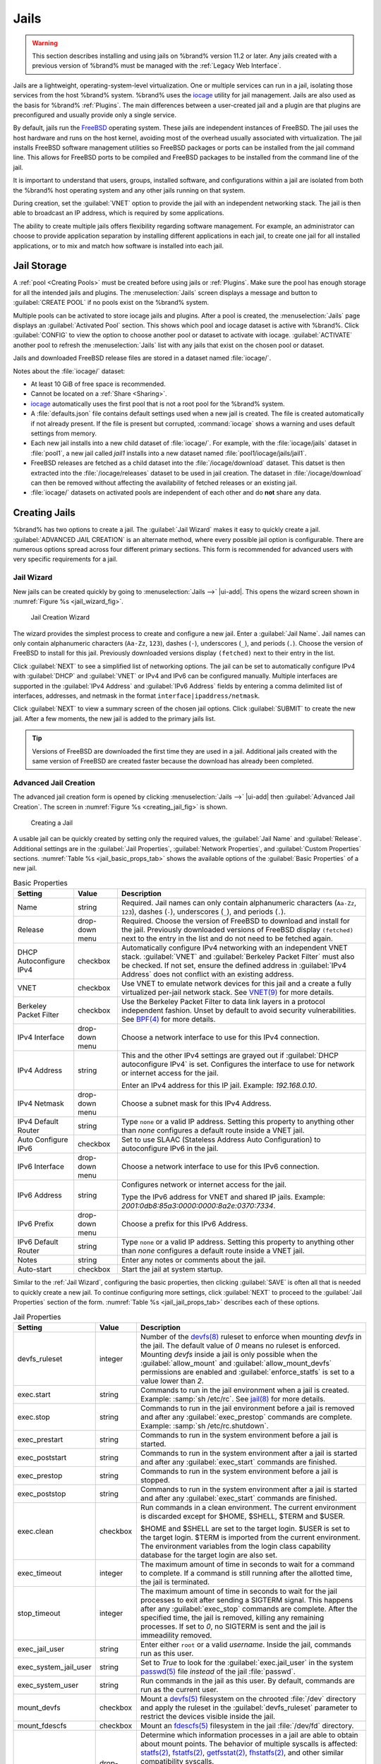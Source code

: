 .. index:: Jails
.. _Jails:

Jails
=====

.. warning:: This section describes installing and using jails on %brand%
   version 11.2 or later. Any jails created with a previous version of
   %brand% must be managed with the :ref:`Legacy Web Interface`.


Jails are a lightweight, operating-system-level virtualization.
One or multiple services can run in a jail, isolating those services
from the host %brand% system. %brand% uses the
`iocage <https://github.com/iocage/iocage>`__ utility for jail
management. Jails are also used as the basis for %brand% :ref:`Plugins`.
The main differences between a user-created jail and a plugin are that
plugins are preconfigured and usually provide only a single service.

By default, jails run the
`FreeBSD <https://www.freebsd.org/>`__
operating system. These jails are independent instances of FreeBSD.
The jail uses the host hardware and runs on the host kernel, avoiding
most of the overhead usually associated with virtualization. The jail
installs FreeBSD software management utilities so FreeBSD packages or
ports can be installed from the jail command line. This allows for
FreeBSD ports to be compiled and FreeBSD packages to be installed from
the command line of the jail.

It is important to understand that users, groups, installed software,
and configurations within a jail are isolated from both the %brand%
host operating system and any other jails running on that system.

During creation, set the :guilabel:`VNET` option to provide
the jail with an independent networking stack. The jail is then able
to broadcast an IP address, which is required by some applications.

The ability to create multiple jails offers flexibility
regarding software management. For example, an administrator can
choose to provide application separation by installing different
applications in each jail, to create one jail for all installed
applications, or to mix and match how software is installed into each
jail.


.. index:: Jail Storage
.. _Jail Storage:

Jail Storage
------------

A :ref:`pool <Creating Pools>` must be created before using jails or
:ref:`Plugins`. Make sure the pool has enough storage for all the
intended jails and plugins. The
:menuselection:`Jails`
screen displays a message and button to :guilabel:`CREATE POOL` if no
pools exist on the %brand% system.

Multiple pools can be activated to store iocage jails and plugins. After
a pool is created, the
:menuselection:`Jails`
page displays an :guilabel:`Activated Pool` section. This shows which
pool and iocage dataset is active with %brand%. Click :guilabel:`CONFIG`
to view the option to choose another pool or dataset to activate with
iocage. :guilabel:`ACTIVATE` another pool to refresh the
:menuselection:`Jails`
list with any jails that exist on the chosen pool or dataset.

Jails and downloaded FreeBSD release files are stored in a dataset named
:file:`iocage/`.

Notes about the :file:`iocage/` dataset:

* At least 10 GiB of free space is recommended.

* Cannot be located on a :ref:`Share <Sharing>`.

* `iocage <http://iocage.readthedocs.io/en/latest/index.html>`__
  automatically uses the first pool that is not a root pool for the
  %brand% system.

* A :file:`defaults.json` file contains default settings used when
  a new jail is created. The file is created automatically if not
  already present. If the file is present but corrupted,
  :command:`iocage` shows a warning and uses default settings from
  memory.

* Each new jail installs into a new child dataset of :file:`iocage/`.
  For example, with the :file:`iocage/jails` dataset in :file:`pool1`,
  a new jail called *jail1* installs into a new dataset named
  :file:`pool1/iocage/jails/jail1`.

* FreeBSD releases are fetched as a child dataset into the
  :file:`/iocage/download` dataset. This datset is then extracted into
  the :file:`/iocage/releases` dataset to be used in jail creation. The
  dataset in :file:`/iocage/download` can then be removed without
  affecting the availability of fetched releases or an existing jail.

* :file:`iocage/` datasets on activated pools are independent of each
  other and do **not** share any data.


.. index:: Add Jail, New Jail, Create Jail
.. _Creating Jails:

Creating Jails
--------------


%brand% has two options to create a jail. The :guilabel:`Jail Wizard`
makes it easy to quickly create a jail. :guilabel:`ADVANCED JAIL CREATION`
is an alternate method, where every possible jail option is configurable.
There are numerous options spread across four different primary
sections. This form is recommended for advanced users with very specific
requirements for a jail.


.. index:: Jail Wizard
.. _Jail Wizard:

Jail Wizard
~~~~~~~~~~~


New jails can be created quickly by going to
:menuselection:`Jails -->` |ui-add|.
This opens the wizard screen shown in
:numref:`Figure %s <jail_wizard_fig>`.


.. _jail_wizard_fig:

.. figure:: images/jails-add-wizard-name.png

   Jail Creation Wizard


The wizard provides the simplest process to create and configure
a new jail. Enter a :guilabel:`Jail Name`. Jail names can
only contain alphanumeric characters (:literal:`Aa-Zz`, :literal:`123`),
dashes (:literal:`-`), underscores (:literal:`_`), and periods
(:literal:`.`). Choose the version of FreeBSD to install for this jail.
Previously downloaded versions display :literal:`(fetched)` next to
their entry in the list.

Click :guilabel:`NEXT` to see a simplified list of networking options.
The jail can be set to automatically configure IPv4 with :guilabel:`DHCP`
and :guilabel:`VNET` or IPv4 and IPv6 can be configured manually.
Multiple interfaces are supported in the :guilabel:`IPv4 Address` and
:guilabel:`IPv6 Address` fields by entering a comma delimited list of
interfaces, addresses, and netmask in the format
:literal:`interface|ipaddress/netmask`.

Click :guilabel:`NEXT` to view a summary screen of the chosen jail
options. Click :guilabel:`SUBMIT` to create the new jail. After a few
moments, the new jail is added to the primary jails list.

.. tip:: Versions of FreeBSD are downloaded the first time they are
   used in a jail. Additional jails created with the same version of
   FreeBSD are created faster because the download has already been
   completed.


.. index:: Advanced Jail Creation
.. _Advanced Jail Creation:

Advanced Jail Creation
~~~~~~~~~~~~~~~~~~~~~~


The advanced jail creation form is opened by clicking
:menuselection:`Jails -->` |ui-add|
then :guilabel:`Advanced Jail Creation`. The screen in
:numref:`Figure %s <creating_jail_fig>` is shown.


.. _creating_jail_fig:

.. figure:: images/jails-add-advanced.png

   Creating a Jail


A usable jail can be quickly created by setting only the required
values, the :guilabel:`Jail Name` and :guilabel:`Release`. Additional
settings are in the :guilabel:`Jail Properties`,
:guilabel:`Network Properties`, and :guilabel:`Custom Properties`
sections. :numref:`Table %s <jail_basic_props_tab>`
shows the available options of the :guilabel:`Basic Properties` of
a new jail.


.. tabularcolumns:: |>{\RaggedRight}p{\dimexpr 0.25\linewidth-2\tabcolsep}
                    |>{\RaggedRight}p{\dimexpr 0.15\linewidth-2\tabcolsep}
                    |>{\RaggedRight}p{\dimexpr 0.60\linewidth-2\tabcolsep}|

.. _jail_basic_props_tab:

.. table:: Basic Properties
   :class: longtable

   +---------------------------+-------------------+---------------------------------------------------------------------------------------------------------+
   | Setting                   | Value             | Description                                                                                             |
   |                           |                   |                                                                                                         |
   +===========================+===================+=========================================================================================================+
   | Name                      | string            | Required. Jail names can only contain alphanumeric characters (:literal:`Aa-Zz`, :literal:`123`),       |
   |                           |                   | dashes (:literal:`-`), underscores (:literal:`_`), and periods (:literal:`.`).                          |
   |                           |                   |                                                                                                         |
   +---------------------------+-------------------+---------------------------------------------------------------------------------------------------------+
   | Release                   | drop-down menu    | Required. Choose the version of FreeBSD to download and install for the jail. Previously downloaded     |
   |                           |                   | versions of FreeBSD display :literal:`(fetched)` next to the entry in the list and do not need to be    |
   |                           |                   | fetched again.                                                                                          |
   |                           |                   |                                                                                                         |
   +---------------------------+-------------------+---------------------------------------------------------------------------------------------------------+
   | DHCP Autoconfigure        | checkbox          | Automatically configure IPv4 networking with an independent VNET stack. :guilabel:`VNET` and            |
   | IPv4                      |                   | :guilabel:`Berkeley Packet Filter` must also be checked. If not set, ensure the defined address         |
   |                           |                   | in :guilabel:`IPv4 Address` does not conflict with an existing address.                                 |
   |                           |                   |                                                                                                         |
   +---------------------------+-------------------+---------------------------------------------------------------------------------------------------------+
   | VNET                      | checkbox          | Use VNET to emulate network devices for this jail and a create a fully virtualized per-jail             |
   |                           |                   | network stack. See                                                                                      |
   |                           |                   | `VNET(9) <https://www.freebsd.org/cgi/man.cgi?query=vnet>`__                                            |
   |                           |                   | for more details.                                                                                       |
   |                           |                   |                                                                                                         |
   +---------------------------+-------------------+---------------------------------------------------------------------------------------------------------+
   | Berkeley Packet Filter    | checkbox          | Use the Berkeley Packet Filter to data link layers in a protocol independent fashion. Unset by default  |
   |                           |                   | to avoid security vulnerabilities. See                                                                  |
   |                           |                   | `BPF(4) <https://www.freebsd.org/cgi/man.cgi?query=bpf>`__                                              |
   |                           |                   | for more details.                                                                                       |
   |                           |                   |                                                                                                         |
   +---------------------------+-------------------+---------------------------------------------------------------------------------------------------------+
   | IPv4 Interface            | drop-down menu    | Choose a network interface to use for this IPv4 connection.                                             |
   |                           |                   |                                                                                                         |
   +---------------------------+-------------------+---------------------------------------------------------------------------------------------------------+
   | IPv4 Address              | string            | This and the other IPv4 settings are grayed out if :guilabel:`DHCP autoconfigure IPv4` is set.          |
   |                           |                   | Configures the interface to use for network or internet access for the jail.                            |
   |                           |                   |                                                                                                         |
   |                           |                   | Enter an IPv4 address for this IP jail. Example: *192.168.0.10*.                                        |
   |                           |                   |                                                                                                         |
   +---------------------------+-------------------+---------------------------------------------------------------------------------------------------------+
   | IPv4 Netmask              | drop-down menu    | Choose a subnet mask for this IPv4 Address.                                                             |
   |                           |                   |                                                                                                         |
   +---------------------------+-------------------+---------------------------------------------------------------------------------------------------------+
   | IPv4 Default Router       | string            | Type :literal:`none` or a valid IP address. Setting this property to anything other than *none*         |
   |                           |                   | configures a default route inside a VNET jail.                                                          |
   |                           |                   |                                                                                                         |
   +---------------------------+-------------------+---------------------------------------------------------------------------------------------------------+
   | Auto Configure IPv6       | checkbox          | Set to use SLAAC (Stateless Address Auto Configuration) to autoconfigure IPv6 in the jail.              |
   |                           |                   |                                                                                                         |
   +---------------------------+-------------------+---------------------------------------------------------------------------------------------------------+
   | IPv6 Interface            | drop-down menu    | Choose a network interface to use for this IPv6 connection.                                             |
   |                           |                   |                                                                                                         |
   +---------------------------+-------------------+---------------------------------------------------------------------------------------------------------+
   | IPv6 Address              | string            | Configures network or internet access for the jail.                                                     |
   |                           |                   |                                                                                                         |
   |                           |                   | Type the IPv6 address for VNET and shared IP jails.                                                     |
   |                           |                   | Example: *2001:0db8:85a3:0000:0000:8a2e:0370:7334*.                                                     |
   |                           |                   |                                                                                                         |
   +---------------------------+-------------------+---------------------------------------------------------------------------------------------------------+
   | IPv6 Prefix               | drop-down menu    | Choose a prefix for this IPv6 Address.                                                                  |
   |                           |                   |                                                                                                         |
   +---------------------------+-------------------+---------------------------------------------------------------------------------------------------------+
   | IPv6 Default Router       | string            | Type :literal:`none` or a valid IP address. Setting this property to anything other than *none*         |
   |                           |                   | configures a default route inside a VNET jail.                                                          |
   |                           |                   |                                                                                                         |
   +---------------------------+-------------------+---------------------------------------------------------------------------------------------------------+
   | Notes                     | string            | Enter any notes or comments about the jail.                                                             |
   |                           |                   |                                                                                                         |
   +---------------------------+-------------------+---------------------------------------------------------------------------------------------------------+
   | Auto-start                | checkbox          | Start the jail at system startup.                                                                       |
   |                           |                   |                                                                                                         |
   +---------------------------+-------------------+---------------------------------------------------------------------------------------------------------+


Similar to the :ref:`Jail Wizard`, configuring the basic properties,
then clicking :guilabel:`SAVE` is often all that is needed to quickly
create a new jail. To continue configuring more settings, click
:guilabel:`NEXT` to proceed to the :guilabel:`Jail Properties` section
of the form.  :numref:`Table %s <jail_jail_props_tab>` describes each
of these options.


.. tabularcolumns:: |>{\RaggedRight}p{\dimexpr 0.25\linewidth-2\tabcolsep}
                    |>{\RaggedRight}p{\dimexpr 0.15\linewidth-2\tabcolsep}
                    |>{\RaggedRight}p{\dimexpr 0.60\linewidth-2\tabcolsep}|

.. _jail_jail_props_tab:

.. table:: Jail Properties
   :class: longtable

   +--------------------------+--------------+---------------------------------------------------------------------------------------------------------------------+
   | Setting                  | Value        | Description                                                                                                         |
   |                          |              |                                                                                                                     |
   +==========================+==============+=====================================================================================================================+
   | devfs_ruleset            | integer      | Number of the `devfs(8)                                                                                             |
   |                          |              | <https://www.freebsd.org/cgi/man.cgi?query=devfs>`__                                                                |
   |                          |              | ruleset to enforce when mounting *devfs* in the jail. The default value of *0* means no ruleset is enforced.        |
   |                          |              | Mounting *devfs* inside a jail is only possible when the :guilabel:`allow_mount` and                                |
   |                          |              | :guilabel:`allow_mount_devfs` permissions are enabled and :guilabel:`enforce_statfs` is set to a value lower        |
   |                          |              | than *2*.                                                                                                           |
   |                          |              |                                                                                                                     |
   +--------------------------+--------------+---------------------------------------------------------------------------------------------------------------------+
   | exec.start               | string       | Commands to run in the jail environment when a jail is created. Example: :samp:`sh /etc/rc`. See                    |
   |                          |              | `jail(8) <https://www.freebsd.org/cgi/man.cgi?query=jail>`__                                                        |
   |                          |              | for more details.                                                                                                   |
   |                          |              |                                                                                                                     |
   +--------------------------+--------------+---------------------------------------------------------------------------------------------------------------------+
   | exec.stop                | string       | Commands to run in the jail environment before a jail is removed and after any :guilabel:`exec_prestop` commands    |
   |                          |              | are complete. Example: :samp:`sh /etc/rc.shutdown`.                                                                 |
   |                          |              |                                                                                                                     |
   +--------------------------+--------------+---------------------------------------------------------------------------------------------------------------------+
   | exec_prestart            | string       | Commands to run in the system environment before a jail is started.                                                 |
   |                          |              |                                                                                                                     |
   +--------------------------+--------------+---------------------------------------------------------------------------------------------------------------------+
   | exec_poststart           | string       | Commands to run in the system environment after a jail is started and after any :guilabel:`exec_start`              |
   |                          |              | commands are finished.                                                                                              |
   |                          |              |                                                                                                                     |
   +--------------------------+--------------+---------------------------------------------------------------------------------------------------------------------+
   | exec_prestop             | string       | Commands to run in the system environment before a jail is stopped.                                                 |
   |                          |              |                                                                                                                     |
   +--------------------------+--------------+---------------------------------------------------------------------------------------------------------------------+
   | exec_poststop            | string       | Commands to run in the system environment after a jail is started and after any :guilabel:`exec_start`              |
   |                          |              | commands are finished.                                                                                              |
   |                          |              |                                                                                                                     |
   +--------------------------+--------------+---------------------------------------------------------------------------------------------------------------------+
   | exec.clean               | checkbox     | Run commands in a clean environment. The current environment is discarded except for $HOME, $SHELL, $TERM and       |
   |                          |              | $USER.                                                                                                              |
   |                          |              |                                                                                                                     |
   |                          |              | $HOME and $SHELL are set to the target login. $USER is set to the target login. $TERM is imported from the          |
   |                          |              | current environment. The environment variables from the login class capability database for the                     |
   |                          |              | target login are also set.                                                                                          |
   |                          |              |                                                                                                                     |
   +--------------------------+--------------+---------------------------------------------------------------------------------------------------------------------+
   | exec_timeout             | integer      | The maximum amount of time in seconds to wait for a command to complete. If a command is still running after the    |
   |                          |              | allotted time, the jail is terminated.                                                                              |
   |                          |              |                                                                                                                     |
   +--------------------------+--------------+---------------------------------------------------------------------------------------------------------------------+
   | stop_timeout             | integer      | The maximum amount of time in seconds to wait for the jail processes to exit after sending a SIGTERM signal.        |
   |                          |              | This happens after any :guilabel:`exec_stop` commands are complete. After the specified time, the jail is           |
   |                          |              | removed, killing any remaining processes. If set to *0*, no SIGTERM is sent and the jail is immeadility removed.    |
   |                          |              |                                                                                                                     |
   +--------------------------+--------------+---------------------------------------------------------------------------------------------------------------------+
   | exec_jail_user           | string       | Enter either :literal:`root` or a valid *username*. Inside the jail, commands run as this user.                     |
   |                          |              |                                                                                                                     |
   +--------------------------+--------------+---------------------------------------------------------------------------------------------------------------------+
   | exec_system_jail_user    | string       | Set to *True* to look for the :guilabel:`exec.jail_user` in the system                                              |
   |                          |              | `passwd(5) <https://www.freebsd.org/cgi/man.cgi?query=passwd>`__                                                    |
   |                          |              | file *instead* of the jail :file:`passwd`.                                                                          |
   |                          |              |                                                                                                                     |
   +--------------------------+--------------+---------------------------------------------------------------------------------------------------------------------+
   | exec_system_user         | string       | Run commands in the jail as this user. By default, commands are run as the current user.                            |
   |                          |              |                                                                                                                     |
   +--------------------------+--------------+---------------------------------------------------------------------------------------------------------------------+
   | mount_devfs              | checkbox     | Mount a                                                                                                             |
   |                          |              | `devfs(5) <https://www.freebsd.org/cgi/man.cgi?query=devfs>`__                                                      |
   |                          |              | filesystem on the chrooted :file:`/dev` directory and apply the ruleset in the :guilabel:`devfs_ruleset`            |
   |                          |              | parameter to restrict the devices visible inside the jail.                                                          |
   |                          |              |                                                                                                                     |
   +--------------------------+--------------+---------------------------------------------------------------------------------------------------------------------+
   | mount_fdescfs            | checkbox     | Mount an                                                                                                            |
   |                          |              | `fdescfs(5) <https://www.freebsd.org/cgi/man.cgi?query=fdescfs>`__                                                  |
   |                          |              | filesystem in the jail :file:`/dev/fd` directory.                                                                   |
   |                          |              |                                                                                                                     |
   +--------------------------+--------------+---------------------------------------------------------------------------------------------------------------------+
   | enforce_statfs           | drop-down    | Determine which information processes in a jail are able to obtain about mount points. The behavior                 |
   |                          |              | of multiple syscalls is affected:                                                                                   |
   |                          |              | `statfs(2) <https://www.freebsd.org/cgi/man.cgi?query=statfs>`__,                                                   |
   |                          |              | `fstatfs(2) <https://www.freebsd.org/cgi/man.cgi?query=statfs>`__,                                                  |
   |                          |              | `getfsstat(2) <https://www.freebsd.org/cgi/man.cgi?query=getfsstat>`__,                                             |
   |                          |              | `fhstatfs(2) <https://www.freebsd.org/cgi/man.cgi?query=fhstatfs>`__,                                               |
   |                          |              | and other similar compatibility syscalls.                                                                           |
   |                          |              |                                                                                                                     |
   |                          |              | All mount points are available without any restrictions if this is set to *0*.                                      |
   |                          |              | Only mount points below the jail chroot directory are available if this is set to *1*.                              |
   |                          |              | Set to *2*, the default option only mount points where the jail chroot directory is located are available.          |
   |                          |              |                                                                                                                     |
   +--------------------------+--------------+---------------------------------------------------------------------------------------------------------------------+
   | children_max             | integer      | Number of child jails allowed to be created by the jail or other jails under this jail. A limit of *0*              |
   |                          |              | restricts the jail from creating child jails. *Hierarchical Jails* in the `jail(8)                                  |
   |                          |              | <https://www.freebsd.org/cgi/man.cgi?query=jail>`__                                                                 |
   |                          |              | man page explains the finer details.                                                                                |
   |                          |              |                                                                                                                     |
   +--------------------------+--------------+---------------------------------------------------------------------------------------------------------------------+
   | login_flags              | string       | Flags to pass to                                                                                                    |
   |                          |              | `login(1) <https://www.freebsd.org/cgi/man.cgi?query=login>`__                                                      |
   |                          |              | when logging in to the jail using the **console** function.                                                         |
   |                          |              |                                                                                                                     |
   +--------------------------+--------------+---------------------------------------------------------------------------------------------------------------------+
   | securelevel              | integer      | Value of the jail `securelevel <https://www.freebsd.org/doc/faq/security.html>`__ sysctl. A jail                    |
   |                          |              | never has a lower securelevel than the host system. Setting this parameter allows a higher securelevel.             |
   |                          |              | If the host system securelevel is changed, jail securelevel will be at least as secure.                             |
   |                          |              | Securelevel options are: *3*, *2 (default)*, *1*, *0*, and *-1*.                                                    |
   |                          |              |                                                                                                                     |
   +--------------------------+--------------+---------------------------------------------------------------------------------------------------------------------+
   | sysvmsg                  | drop-down    | Allow or deny access to SYSV IPC message primitives.                                                                |
   |                          |              | Set to *Inherit*: All IPC objects on the system are visible to the jail.                                            |
   |                          |              | Set to *New*: Only objects the jail created using the private key namespace are visible. The system and parent      |
   |                          |              | jails have access to the jail objects but not private keys.                                                         |
   |                          |              | Set to *Disable*: The jail cannot perform any sysvmsg related system calls.                                         |
   |                          |              |                                                                                                                     |
   +--------------------------+--------------+---------------------------------------------------------------------------------------------------------------------+
   | sysvsem                  | drop-down    | Allow or deny access to SYSV IPC semaphore primitives.                                                              |
   |                          |              | Set to *Inherit*: All IPC objects on the system are visible to the jail.                                            |
   |                          |              | Set to *New*: Only objects the jail creates using the private key namespace are visible. The system and parent      |
   |                          |              | jails have access to the jail objects but not private keys.                                                         |
   |                          |              | Set to *Disable*: The jail cannot perform any **sysvmem** related system calls.                                     |
   |                          |              |                                                                                                                     |
   +--------------------------+--------------+---------------------------------------------------------------------------------------------------------------------+
   | sysvshm                  | drop-down    | Allow or deny access to SYSV IPC shared memory primitives.                                                          |
   |                          |              | Set to *Inherit*: All IPC objects on the system are visible to the jail.                                            |
   |                          |              | Set to *New*: Only objects the jail creates using the private key namespace are visible. The system and parent      |
   |                          |              | jails have access to the jail objects but not private keys.                                                         |
   |                          |              | Set to *Disable*: The jail cannot perform any sysvshm related system calls.                                         |
   |                          |              |                                                                                                                     |
   +--------------------------+--------------+---------------------------------------------------------------------------------------------------------------------+
   | allow_set_hostname       | checkbox     | Allow the jail hostname to be changed with                                                                          |
   |                          |              | `hostname(1) <https://www.freebsd.org/cgi/man.cgi?query=hostname>`__                                                |
   |                          |              | or                                                                                                                  |
   |                          |              | `sethostname(3) <https://www.freebsd.org/cgi/man.cgi?query=sethostname>`__.                                         |
   |                          |              |                                                                                                                     |
   +--------------------------+--------------+---------------------------------------------------------------------------------------------------------------------+
   | allow_sysvipc            | checkbox     | Choose whether a process in the jail has access to System V IPC primitives. Equivalent to setting                   |
   |                          |              | :guilabel:`sysvmsg`, :guilabel:`sysvsem`, and :guilabel:`sysvshm` to *Inherit*.                                     |
   |                          |              |                                                                                                                     |
   |                          |              | *Deprecated in FreeBSD 11.0 and later!* Use :guilabel:`sysvmsg`, :guilabel:`sysvsem`,and :guilabel:`sysvshm`        |
   |                          |              | instead.                                                                                                            |
   |                          |              |                                                                                                                     |
   +--------------------------+--------------+---------------------------------------------------------------------------------------------------------------------+
   | allow_raw_sockets        | checkbox     | Allow the jail to use `raw sockets <https://en.wikipedia.org/wiki/Network_socket#Raw_socket>`__. When set, the      |
   |                          |              | jail has access to lower-level network layers. This allows utilities like                                           |
   |                          |              | `ping(8) <https://www.freebsd.org/cgi/man.cgi?query=ping>`__ and                                                    |
   |                          |              | `traceroute(8) <https://www.freebsd.org/cgi/man.cgi?query=traceroute>`__                                            |
   |                          |              | to run, but has security implications and should only be used on jails running trusted software.                    |
   |                          |              |                                                                                                                     |
   +--------------------------+--------------+---------------------------------------------------------------------------------------------------------------------+
   | allow_chflags            | checkbox     | Treat jail users as privileged and allow the manipulation of system file flags. *securelevel* constraints           |
   |                          |              | are still enforced.                                                                                                 |
   |                          |              |                                                                                                                     |
   +--------------------------+--------------+---------------------------------------------------------------------------------------------------------------------+
   | allow_mlock              | checkbox     | Allow jail to run services that use `mlock(2) <https://www.freebsd.org/cgi/man.cgi?query=mlock>`__ to               |
   |                          |              | lock physical pages in memory.                                                                                      |
   +--------------------------+--------------+---------------------------------------------------------------------------------------------------------------------+
   | allow_mount              | checkbox     | Allow privileged users inside the jail to mount and unmount filesystem types marked as jail-friendly.               |
   |                          |              |                                                                                                                     |
   +--------------------------+--------------+---------------------------------------------------------------------------------------------------------------------+
   | allow_mount_devfs        | checkbox     | Allow privileged users inside the jail to mount and unmount the `devfs(5) device filesystem                         |
   |                          |              | <https://www.freebsd.org/cgi/man.cgi?query=devfs>`__.                                                               |
   |                          |              | This permission is only effective when :guilabel:`allow_mount` is set and :guilabel:`enforce_statfs` is set to a    |
   |                          |              | value lower than *2*.                                                                                               |
   |                          |              |                                                                                                                     |
   +--------------------------+--------------+---------------------------------------------------------------------------------------------------------------------+
   | allow_mount_nullfs       | checkbox     | Allow privileged users inside the jail to mount and unmount the `nullfs(5) file system                              |
   |                          |              | <https://www.freebsd.org/cgi/man.cgi?query=nullfs>`__.                                                              |
   |                          |              | This permission is only effective when :guilabel:`allow_mount` is set and :guilabel:`enforce_statfs` is set to a    |
   |                          |              | value lower than *2*.                                                                                               |
   |                          |              |                                                                                                                     |
   +--------------------------+--------------+---------------------------------------------------------------------------------------------------------------------+
   | allow_mount_procfs       | checkbox     | Allow privileged users inside the jail to mount and unmount the `procfs(5) file system                              |
   |                          |              | <https://www.freebsd.org/cgi/man.cgi?query=procfs>`__.                                                              |
   |                          |              | This permission is only effective when :guilabel:`allow_mount` is set and :guilabel:`enforce_statfs` is set to a    |
   |                          |              | value lower than *2*.                                                                                               |
   |                          |              |                                                                                                                     |
   +--------------------------+--------------+---------------------------------------------------------------------------------------------------------------------+
   | allow_mount_tmpfs        | checkbox     | Allow privileged users inside the jail to mount and unmount the `tmpfs(5) file system                               |
   |                          |              | <https://www.freebsd.org/cgi/man.cgi?query=tmpfs>`__.                                                               |
   |                          |              | This permission is only effective when :guilabel:`allow_mount` is set and :guilabel:`enforce_statfs` is set to a    |
   |                          |              | value lower than *2*.                                                                                               |
   |                          |              |                                                                                                                     |
   +--------------------------+--------------+---------------------------------------------------------------------------------------------------------------------+
   | allow_mount_zfs          | checkbox     | Allow privileged users inside the jail to mount and unmount the ZFS file system. This permission is only            |
   |                          |              | effective when :guilabel:`allow_mount` is set and :guilabel:`enforce_statfs` is set to a value lower than *2*.      |
   |                          |              | The `ZFS(8)                                                                                                         |
   |                          |              | <https://www.freebsd.org/cgi/man.cgi?query=zfs>`__                                                                  |
   |                          |              | man page has information on how to configure the ZFS filesystem to operate from within a jail.                      |
   |                          |              |                                                                                                                     |
   +--------------------------+--------------+---------------------------------------------------------------------------------------------------------------------+
   | allow_quotas             | checkbox     | Allow the jail root to administer quotas on the jail filesystems. This includes filesystems the jail shares         |
   |                          |              | with other jails or with non-jailed parts of the system.                                                            |
   |                          |              |                                                                                                                     |
   +--------------------------+--------------+---------------------------------------------------------------------------------------------------------------------+
   | allow_socket_af          | checkbox     | Allow access to other protocol stacks beyond IPv4, IPv6, local (UNIX), and route. **Warning**: jail                 |
   |                          |              | functionality does not exist for all protocal stacks.                                                               |
   |                          |              |                                                                                                                     |
   +--------------------------+--------------+---------------------------------------------------------------------------------------------------------------------+
   | vnet_interfaces          | string       | Space-delimited list of network interfaces to attach to a VNET-enabled jail after it is created. Interfaces are     |
   |                          |              | automatically released when the jail is removed.                                                                    |
   |                          |              |                                                                                                                     |
   +--------------------------+--------------+---------------------------------------------------------------------------------------------------------------------+


Click :guilabel:`NEXT` to view all jail
:guilabel:`Network Properties`. These are shown in
:numref:`Table %s <jail_network_props_tab>`:


.. tabularcolumns:: |>{\RaggedRight}p{\dimexpr 0.25\linewidth-2\tabcolsep}
                    |>{\RaggedRight}p{\dimexpr 0.15\linewidth-2\tabcolsep}
                    |>{\RaggedRight}p{\dimexpr 0.60\linewidth-2\tabcolsep}|

.. _jail_network_props_tab:

.. table:: Network Properties
   :class: longtable

   +------------------------+--------------+---------------------------------------------------------------------------------------------------------+
   | Setting                | Value        | Description                                                                                             |
   |                        |              |                                                                                                         |
   +========================+==============+=========================================================================================================+
   | interfaces             | string       | Enter up to four interface configurations in the format *interface:bridge*, separated by a comma        |
   |                        |              | (:kbd:`,`). The left value is the virtual VNET interface name and the right value is the bridge name    |
   |                        |              | where the virtual interface is attached.                                                                |
   +------------------------+--------------+---------------------------------------------------------------------------------------------------------+
   | host_domainname        | string       | Enter an `NIS Domain name <https://www.freebsd.org/doc/handbook/network-nis.html>`__ for the jail.      |
   |                        |              |                                                                                                         |
   +------------------------+--------------+---------------------------------------------------------------------------------------------------------+
   | host_hostname          | string       | Enter a hostname for the jail. By default, the system uses the jail NAME/UUID.                          |
   |                        |              |                                                                                                         |
   +------------------------+--------------+---------------------------------------------------------------------------------------------------------+
   | exec_fib               | integer      | Enter a number to define the routing table (FIB) to set when running commands inside the jail.          |
   |                        |              |                                                                                                         |
   +------------------------+--------------+---------------------------------------------------------------------------------------------------------+
   | ip4_saddrsel           | checkbox     | Only available when the jail is not configured to use VNET. Disables IPv4 source address selection      |
   |                        |              | for the jail in favor of the primary IPv4 address of the jail.                                          |
   |                        |              |                                                                                                         |
   +------------------------+--------------+---------------------------------------------------------------------------------------------------------+
   | ip4                    | drop-down    | Control the availability of IPv4 addresses. Set to *Inherit*: allow unrestricted access to all          |
   |                        |              | system addresses. Set to *New*: restrict addresses with :guilabel:`ip4_addr`.                           |
   |                        |              | Set to *Disable*: stop the jail from using IPv4 entirely.                                               |
   |                        |              |                                                                                                         |
   +------------------------+--------------+---------------------------------------------------------------------------------------------------------+
   | ip6_saddrsel           | string       | Only available when the jail is not configured to use VNET. Disables IPv6 source address selection      |
   |                        |              | for the jail in favor of the primary IPv6 address of the jail.                                          |
   |                        |              |                                                                                                         |
   +------------------------+--------------+---------------------------------------------------------------------------------------------------------+
   | ip6                    | drop-down    | Control the availability of IPv6 addresses. Set to *Inherit*: allow unrestricted access to all          |
   |                        |              | system addresses. Set to *New*: restrict addresses with :guilabel:`ip6_addr`.                           |
   |                        |              | Set to *Disable*: stop the jail from using IPv6 entirely.                                               |
   |                        |              |                                                                                                         |
   +------------------------+--------------+---------------------------------------------------------------------------------------------------------+
   | resolver               | string       | Add lines to :file:`resolv.conf` in file. Example: *nameserver IP;search domain.local*.                 |
   |                        |              | Fields must be delimited with a semicolon (:kbd:`;`), this is translated as new lines in                |
   |                        |              | :file:`resolv.conf`. Enter :literal:`none` to inherit :file:`resolv.conf` from the host.                |
   +------------------------+--------------+---------------------------------------------------------------------------------------------------------+
   | mac_prefix             | string       | Optional. Enter a valid MAC address vendor prefix. Example: *E4F4C6*                                    |
   |                        |              |                                                                                                         |
   +------------------------+--------------+---------------------------------------------------------------------------------------------------------+
   | vnet_default_interface | drop-down    | Set the default VNET interface. Only takes effect when :guilabel:`VNET`                                 |
   |                        |              | is set. Choose a specific interface, or set to *auto* to use the                                        |
   |                        |              | interface that has the default route. Choose *none* to not set a default VNET interface.                |
   |                        |              |                                                                                                         |
   +------------------------+--------------+---------------------------------------------------------------------------------------------------------+
   | vnet0_mac              | string       | Leave this blank to generate random MAC addresses for the host and jail. To assign fixed MAC            |
   |                        |              | addresses, enter the host MAC address and the jail MAC address separated by a space.                    |
   |                        |              |                                                                                                         |
   +------------------------+--------------+---------------------------------------------------------------------------------------------------------+
   | vnet1_mac              | string       | Leave this blank to generate random MAC addresses for the host and jail. To assign fixed MAC            |
   |                        |              | addresses, enter the host MAC address and the jail MAC address separated by a space.                    |
   |                        |              |                                                                                                         |
   +------------------------+--------------+---------------------------------------------------------------------------------------------------------+
   | vnet2_mac              | string       | Leave this blank to generate random MAC addresses for the host and jail. To assign fixed MAC            |
   |                        |              | addresses, enter the host MAC address and the jail MAC address separated by a space.                    |
   |                        |              |                                                                                                         |
   +------------------------+--------------+---------------------------------------------------------------------------------------------------------+
   | vnet3_mac              | string       | Leave this blank to generate random MAC addresses for the host and jail. To assign fixed MAC            |
   |                        |              | addresses, enter the host MAC address and the jail MAC address separated by a space.                    |
   |                        |              |                                                                                                         |
   +------------------------+--------------+---------------------------------------------------------------------------------------------------------+


The final set of jail properties are contained in the
:guilabel:`Custom Properties` section.
:numref:`Table %s <jail_custom_props_tab>` describes these options.


.. tabularcolumns:: |>{\RaggedRight}p{\dimexpr 0.25\linewidth-2\tabcolsep}
                    |>{\RaggedRight}p{\dimexpr 0.15\linewidth-2\tabcolsep}
                    |>{\RaggedRight}p{\dimexpr 0.60\linewidth-2\tabcolsep}|

.. _jail_custom_props_tab:

.. table:: Custom Properties
   :class: longtable

   +------------------------+-------------+---------------------------------------------------------------------------------------------------------+
   | Setting                | Value       | Description                                                                                             |
   |                        |             |                                                                                                         |
   +========================+=============+=========================================================================================================+
   | owner                  | string      | The owner of the jail. Can be any string.                                                               |
   |                        |             |                                                                                                         |
   +------------------------+-------------+---------------------------------------------------------------------------------------------------------+
   | priority               | integer     | The numeric start priority for the jail at boot time. **Smaller** values mean a **higher** priority.    |
   |                        |             | At system shutdown, the priority is *reversed*. Example: 99                                             |
   |                        |             |                                                                                                         |
   +------------------------+-------------+---------------------------------------------------------------------------------------------------------+
   | hostid                 | string      | A new a jail hostid, if necessary. Example hostid: *1a2bc345-678d-90e1-23fa-4b56c78901de*.              |
   |                        |             |                                                                                                         |
   +------------------------+-------------+---------------------------------------------------------------------------------------------------------+
   | hostid_strict_check    | checkbox    | Check the jail :guilabel:`hostid` property. Prevents the jail from starting if the :guilabel:`hostid`   |
   |                        |             | does not match the host.                                                                                |
   +------------------------+-------------+---------------------------------------------------------------------------------------------------------+
   | comment                | string      | Comments about the jail.                                                                                |
   |                        |             |                                                                                                         |
   +------------------------+-------------+---------------------------------------------------------------------------------------------------------+
   | depends                | string      | Specify any jails the jail depends on. Child jails must already exist before the parent jail            |
   |                        |             | can be created.                                                                                         |
   |                        |             |                                                                                                         |
   +------------------------+-------------+---------------------------------------------------------------------------------------------------------+
   | mount_procfs           | checkbox    | Allow mounting of a                                                                                     |
   |                        |             | `procfs(5) <https://www.freebsd.org/cgi/man.cgi?query=procfs>`__                                        |
   |                        |             | filesystems in the jail :file:`/dev/proc` directory.                                                    |
   |                        |             |                                                                                                         |
   +------------------------+-------------+---------------------------------------------------------------------------------------------------------+
   | mount_linprocfs        | checkbox    | Allow mounting of a                                                                                     |
   |                        |             | `linprocfs(5) <https://www.freebsd.org/cgi/man.cgi?query=linprocfs>`__                                  |
   |                        |             | filesystem in the jail.                                                                                 |
   |                        |             |                                                                                                         |
   +------------------------+-------------+---------------------------------------------------------------------------------------------------------+
   | host_time              | checkbox    | Synchronize the time between jail and host.                                                             |
   |                        |             |                                                                                                         |
   +------------------------+-------------+---------------------------------------------------------------------------------------------------------+
   | jail_zfs               | checkbox    | Enable automatic ZFS jailing inside the jail. The assigned ZFS dataset is fully                         |
   |                        |             | controlled by the jail.                                                                                 |
   |                        |             |                                                                                                         |
   |                        |             | Note: :guilabel:`allow_mount`, :guilabel:`enforce_statfs`, and :guilabel:`allow_mount_zfs`              |
   |                        |             | must all be set for ZFS management inside the jail to work correctly.                                   |
   |                        |             |                                                                                                         |
   +------------------------+-------------+---------------------------------------------------------------------------------------------------------+
   | jail_zfs_dataset       | string      | Define the dataset to be jailed and fully handed over to a jail. Enter a ZFS filesystem name            |
   |                        |             | without a pool name. :guilabel:`jail_zfs` must be set for this option to work.                          |
   |                        |             |                                                                                                         |
   +------------------------+-------------+---------------------------------------------------------------------------------------------------------+
   | jail_zfs_mountpoint    | string      | The mountpoint for the :guilabel:`jail_zfs_dataset`. Example: */data/example-dataset-name*              |
   |                        |             |                                                                                                         |
   +------------------------+-------------+---------------------------------------------------------------------------------------------------------+
   | allow_tun              | checkbox    | Expose host `tun(4) <https://www.freebsd.org/cgi/man.cgi?query=tun>`__ devices in the jail. Allow       |
   |                        |             | the jail to create tun devices.                                                                         |
   +------------------------+-------------+---------------------------------------------------------------------------------------------------------+

Click :guilabel:`SAVE` when the desired jail properties have been set.
New jails are added to the primary list in the :guilabel:`Jails` menu.


.. index:: Managing Jails
.. _Managing Jails:

Managing Jails
--------------


Clicking :menuselection:`Jails` shows a list of installed jails. An
example is shown in :numref:`Figure %s <jail_overview_fig>`.

.. _jail_overview_fig:

.. figure:: images/jails.png

   Jail Overview Section


:numref:`Table %s <jail_overview_tab>` describes each column.

.. tabularcolumns:: |>{\RaggedRight}p{\dimexpr 0.25\linewidth-2\tabcolsep}
                    |>{\RaggedRight}p{\dimexpr 0.75\linewidth-2\tabcolsep}|

.. _jail_overview_tab:

.. table:: Jail Overview Information
   :class: longtable

   +-------------------+----------------------------------------------------+
   | Column Name       | Description                                        |
   |                   |                                                    |
   +===================+====================================================+
   | Jail              | The name of the jail.                              |
   |                   |                                                    |
   +-------------------+----------------------------------------------------+
   | IPv4 Address      | Listing of configured IPv4 addresses. A static     |
   |                   | IPv4 address is displayed if set manually.         |
   |                   | :literal:`DHCP (not running)` is displayed if the  |
   |                   | jail is stopped and was configured using DHCP.     |
   |                   | :samp:`DCHP:{ipaddress}` is displayed if the jail  |
   |                   | is running and was configured using DHCP.          |
   |                   |                                                    |
   +-------------------+----------------------------------------------------+
   | IPv6 Address      | Listing of configured IPv6 addresses.              |
   |                   |                                                    |
   +-------------------+----------------------------------------------------+
   | Status            | *up* indicates the jail is running and             |
   |                   | *down* indicates the jail is stopped.              |
   |                   |                                                    |
   +-------------------+----------------------------------------------------+
   | Type              | Indicates the installation method where *jail*     |
   |                   | was installed using :ref:`Jails` and *pluginv2*    |
   |                   | was installed using :ref:`Plugins`.                |
   |                   |                                                    |
   +-------------------+----------------------------------------------------+
   | Release           | The FreeBSD version the jail is based on.          |
   |                   |                                                    |
   +-------------------+----------------------------------------------------+
   | |ui-options|      | Click to display the options shown in              |
   |                   | :numref:`Figure %s <jail_option_menu_fig>`.        |
   |                   |                                                    |
   +-------------------+----------------------------------------------------+


Operations can be applied to multiple jails by selecting those jails
with the checkboxes on the left. After selecting one or more jails,
icons appear which can be used to |ui-jail-start|, |ui-jail-stop|,
|ui-jail-update|, or |ui-jail-delete| those jails.

Click |ui-options| for a jail to see all options for that jail.
:numref:`Figure %s <jail_option_menu_fig>` shows the menu that
appears.

.. _jail_option_menu_fig:

.. figure:: images/jails-actions.png

   Jail Options Menu


:numref:`Table %s <jail_option_menu_tab>` describes each option
available for a jail.

.. warning:: Modify the IP address information for a jail by using
   |ui-options| :guilabel:`Edit` instead of issuing the networking
   commands directly from the command line of the jail. This
   ensures the changes are saved and will survive a jail or %brand%
   reboot.


.. tabularcolumns:: |>{\RaggedRight}p{\dimexpr 0.25\linewidth-2\tabcolsep}
                    |>{\RaggedRight}p{\dimexpr 0.75\linewidth-2\tabcolsep}|

.. _jail_option_menu_tab:

.. table:: Jail Option Menu Entry Descriptions
   :class: longtable

   +--------------+---------------------------------------------------------------+
   | Option       | Description                                                   |
   |              |                                                               |
   +==============+===============================================================+
   | Edit         | Used to modify the settings described in                      |
   |              | :numref:`Table %s <jail_overview_tab>`.                       |
   |              | A jail cannot be edited while it is running. The settings can |
   |              | can be viewed, but are read only.                             |
   |              |                                                               |
   +--------------+---------------------------------------------------------------+
   | Mount        | Open the :guilabel:`Mount Points` list. Select an existing    |
   | points       | mount point to :guilabel:`Edit` or click |ui-add| to open     |
   |              | the :guilabel:`Add Mount Point` screen. A mount point         |
   |              | gives a jail access to storage located elsewhere on the       |
   |              | system. A jail must be stopped before adding, editing, or     |
   |              | deleting a :guilabel:`Mount Point`. See                       |
   |              | :ref:`Additional Storage` for more details.                   |
   |              |                                                               |
   +--------------+---------------------------------------------------------------+
   | Restart      | Stop and immediately start an :literal:`up` jail.             |
   |              |                                                               |
   +--------------+---------------------------------------------------------------+
   | Start        | Start a jail that has a current :guilabel:`Status` of         |
   |              | *down*.                                                       |
   |              |                                                               |
   +--------------+---------------------------------------------------------------+
   | Stop         | Stop a jail that has a current :guilabel:`Status` of          |
   |              | *up*.                                                         |
   |              |                                                               |
   +--------------+---------------------------------------------------------------+
   | Update       | Runs `freebsd-update                                          |
   |              | <https://www.freebsd.org/cgi/man.cgi?query=freebsd-update>`__ |
   |              | to update the jail to the lateset patch level of the          |
   |              | installed FreeBSD release.                                    |
   |              |                                                               |
   +--------------+---------------------------------------------------------------+
   | Shell        | Access a *root* command prompt to interact with a jail        |
   |              | directly from the command line. Type :command:`exit` to       |
   |              | leave the command prompt.                                     |
   |              |                                                               |
   +--------------+---------------------------------------------------------------+
   | Delete       | Delete the jail, all of the jail's contents, and all          |
   |              | associated :ref:`Snapshots`. Back up the jail's data,         |
   |              | configuration, and programs first. There is no way to         |
   |              | recover the contents of a jail after deletion!                |
   |              |                                                               |
   +--------------+---------------------------------------------------------------+


.. note:: Menu entries change depending on the jail state. For example,
   a stopped jail does not have a :guilabel:`Stop` or :guilabel:`Shell`
   option.


.. index:: Updating a Jail, Upgrading a Jail
.. _Jail Updates and Upgrades:

Jail Updates and Upgrades
~~~~~~~~~~~~~~~~~~~~~~~~~

Click |ui-options|
:menuselection:`--> Update`
to update a jail to the most current patch level of the installed
FreeBSD release. This does **not** change the release.

A jail *upgrade* replaces the jail FreeBSD operating system with a new
release of FreeBSD. Upgrade a jail by stopping it, opening the
:ref:`Shell` and entering :samp:`iocage upgrade {name}`, where *name* is
the plugin jail name.

.. tip:: It is possible to
   :ref:`manually remove <storage dataset options>` unused releases from
   the :file:`/iocage/releases/` dataset after upgrading a jail. The
   release **must** not be in use by any jail on the system!


.. index:: Accessing a Jail Using SSH, SSH
.. _Accessing a Jail Using SSH:

Accessing a Jail Using SSH
~~~~~~~~~~~~~~~~~~~~~~~~~~


The ssh daemon
`sshd(8) <https://www.freebsd.org/cgi/man.cgi?query=sshd>`__
must be enabled in a jail to allow SSH access to that jail from another
system.

The jail :guilabel:`Status` must be up before the :guilabel:`Shell`
option is available. If the jail is not up, start it by clicking
:menuselection:`Jails -->` |ui-options| :menuselection:`--> Start`
for the desired jail. Click
|ui-options| :menuselection:`--> Shell`
to start a shell on the jail. A jail root shell is shown in this
example:


.. code-block:: none

   Last login: Fri Apr 6 07:57:04 on pts/12
   FreeBSD 11.1-STABLE (FreeNAS.amd64) #0 0ale9f753(freenas/11-stable): FriApr 6 04:46:31 UTC 2018

   Welcome to FreeBSD!

   Release Notes, Errata: https://www.FreeBSD.org/releases/
   Security Advisories:   https://www.FreeBSD.org/security/
   FreeBSD Handbook:      https://www.FreeBSD.org/handbook/
   FreeBSD FAQ:           https://www.FreeBSD.org/faq/
   Questions List: https://lists.FreeBSD.org/mailman/listinfo/freebsd-questions/
   FreeBSD Forums:        https://forums.FreeBSD.org/

   Documents installed with the system are in the /usr/local/share/doc/freebsd/
   directory, or can be installed later with: pkg install en-freebsd-doc
   For other languages, replace "en" with a language code like de or fr.

   Show the version of FreeBSD installed: freebsd-version ; uname -a
   Please include that output and any error messages when posting questions.
   Introduction to manual pages: man man
   FreeBSD directory layout:     man hier

   Edit /etc/motd to change this login announcement.
   root@jailexamp:~ #

.. tip:: A root shell can also be opened for a jail using the %brand% UI
   :guilabel:`Shell`. Open the :guilabel:`Shell`, then type
   :samp:`iocage console {jailname}`.


Enable sshd:

.. code-block:: none

   sysrc sshd_enable="YES"
   sshd_enable: NO -> YES


.. tip:: Using :command:`sysrc` to enable sshd verifies that sshd is
   enabled.


Start the SSH daemon: :samp:`service sshd start`

The first time the service runs, the jail RSA key pair is generated
and the key fingerprint is displayed.

Add a user account with :command:`adduser`. Follow the prompts,
:kbd:`Enter` will accept the default value offered. Users that require
*root* access must also be a member of the *wheel* group. Enter
*wheel* when prompted to *invite user into other groups? []:*


.. code-block:: none

   root@jailexamp:~ # adduser
   Username: jailuser
   Full name: Jail User
   Uid (Leave empty for default):
   Login group [jailuser]:
   Login group is jailuser. Invite jailuser into other groups? []: wheel
   Login class [default]:
   Shell (sh csh tcsh git-shell zsh rzsh nologin) [sh]: csh
   Home directory [/home/jailuser]:
   Home directory permissions (Leave empty for default):
   Use password-based authentication? [yes]:
   Use an empty password? (yes/no) [no]:
   Use a random password? (yes/no) [no]:
   Enter password:
   Enter password again:
   Lock out the account after creation? [no]:
   Username   : jailuser
   Password   : *****
   Full Name  : Jail User
   Uid        : 1002
   Class      :
   Groups     : jailuser wheel
   Home       : /home/jailuser
   Home Mode  :
   Shell      : /bin/csh
   Locked     : no
   OK? (yes/no): yes
   adduser: INFO: Successfully added (jailuser) to the user database.
   Add another user? (yes/no): no
   Goodbye!
   root@jailexamp:~


After creating the user, set the jail *root* password to allow users to
use :command:`su` to gain superuser privileges. To set the jail *root*
password, use :command:`passwd`. Nothing is echoed back when using
*passwd*

.. code-block:: none

   root@jailexamp:~ # passwd
   Changing local password for root
   New Password:
   Retype New Password:
   root@jailexamp:~ #


Finally, test that the user can successfully :command:`ssh` into the
jail from another system and gain superuser privileges. In the
example, a user named *jailuser* uses :command:`ssh` to access the jail
at 192.168.2.3. The host RSA key fingerprint must be verified the first
time a user logs in.

.. code-block:: none

   ssh jailuser@192.168.2.3
   The authenticity of host '192.168.2.3 (192.168.2.3)' can't be established.
   RSA key fingerprint is 6f:93:e5:36:4f:54:ed:4b:9c:c8:c2:71:89:c1:58:f0.
   Are you sure you want to continue connecting (yes/no)? yes
   Warning: Permanently added '192.168.2.3' (RSA) to the list of known hosts.
   Password:


.. note:: Every jail has its own user accounts and service configuration.
   These steps must be repeated for each jail that requires SSH access.

.. index:: Additional Storage, Add Storage, Adding Storage
.. _Additional Storage:

Additional Storage
~~~~~~~~~~~~~~~~~~

Jails can be given access to an area of storage outside of the jail that
is configured on the %brand% system. It is possible to give a FreeBSD
jail access to an area of storage on the %brand% system. This is useful
for applications or plugins that store large amounts of data or if an
application in a jail needs access to data stored on the %brand% system.
For example, Transmission is a plugin that stores data using BitTorrent.
The %brand$ external storage is added using the
`mount_nullfs(8) <https://www.freebsd.org/cgi/man.cgi?query=mount_nullfs>`__
mechanism, which links data that resides outside of the jail as a
storage area within a jail.

The :guilabel:`Mount points` section of a jail shows any added storage
and allows adding more storage.

.. note:: A jail must have a :guilabel:`Status` of *down* before adding
   a new mount point. Click |ui-options| and :guilabel:`Stop` for a jail
   to change the jail :guilabel:`Status` to *down*.


Storage can be added by clicking
:menuselection:`Jails -->` |ui-options| :menuselection:`--> Mount points`
for the desired jail. The :guilabel:`Mount points` section is a list
of all of the currently defined mount points.

Go to
:menuselection:`Mount points -->` |ui-add|
to add storage to a jail.
This opens the screen shown in
:numref:`Figure %s <adding_storage_jail_fig>`.


.. _adding_storage_jail_fig:

.. figure:: images/jails-mountpoint-add.png

   Adding Storage to a Jail


*Browse* to the :guilabel:`Source` and :guilabel:`Destination`, where:

* :guilabel:`Source`: is the directory or dataset on the %brand% system
  which will be accessed by the jail. %brand% creates the directory
  if it does not exist. This directory must reside outside of the pool
  or dataset being used by the jail. This is why it is recommended to
  create a separate dataset to store jails, so the dataset holding the
  jails is always separate from any datasets used for storage on the
  %brand% system.

* :guilabel:`Destination`: Browse to an existing and **empty** directory
  within the jail to link to the :guilabel:`Source` storage area. It is
  also possible to add :literal:`/` and a name to the end of the path
  and %brand% automatically creates a new directory. New directories
  created must be **within** the jail directory structure. Example:
  :samp:`/mnt/iocage/jails/samplejail/root/new-destination-directory`.

Storage is typically added because the user and group account
associated with an application installed inside of a jail needs to
access data stored on the %brand% system. Before selecting the
:guilabel:`Source`, it is important to first ensure that the
permissions of the selected directory or dataset grant permission to
the user/group account inside of the jail. This is not the default, as
the users and groups created inside of a jail are totally separate
from the users and groups of the %brand% system.

The workflow for adding storage usually goes like this:

#.  Determine the name of the user and group account used by the
    application. For example, the installation of the transmission
    application automatically creates a user account named
    *transmission* and a group account also named *transmission*. When
    in doubt, check the files :file:`/etc/passwd` (to find the user
    account) and :file:`/etc/group` (to find the group account) inside
    the jail. Typically, the user and group names are similar to
    the application name. Also, the UID and GID are usually the same
    as the port number used by the service.

    A *media* user and group (GID 8675309) are part of the base
    system. Having applications run as this group or user makes it
    possible to share storage between multiple applications in a
    single jail, between multiple jails, or even between the host and
    jails.

#.  On the %brand% system, create a user account and group account
    that match the user and group names used by the application in
    the jail.

#.  Decide whether the jail will be given access to existing data or
    a new storage area will be allocated.

#.  If the jail accesses existing data, edit the permissions of
    the pool or dataset so the user and group accounts have the
    desired read and write access. If multiple applications or jails
    are to have access to the same data, create a new group and add
    each needed user account to that group.

#.  If an area of storage is being set aside for that jail or
    individual application, create a dataset. Edit the permissions of
    that dataset so the user and group account has the desired read
    and write access.

#.  Use the jail
    :menuselection:`Mount points -->` |ui-add|
    to select the the :guilabel:`Source` of the data and the
    :guilabel:`Destination` where it will be mounted in the jail.


To prevent writes to the storage, click :guilabel:`Read-Only`.

After storage has been added or created, it appears in the
:guilabel:`Mount points` for that jail. In the example shown in
:numref:`Figure %s <jail_example_storage_fig>`,
a dataset named :file:`pool1/smb-storage` has been chosen as the
:guilabel:`Source` as it contains the files stored on the %brand%
system. The user entered
:file:`/mnt/iocage/jails/samplejail/root/mounted` as the directory
to be mounted in the :guilabel:`Destination` field. To users inside
the jail, this data will appear to be in the :file:`/root/mounted`
directory.


.. _jail_example_storage_fig:

.. figure:: images/jails-mountpoint-example.png

   Example Storage


Storage is automatically mounted as it is created.

.. note:: Mounting a dataset does not automatically mount any
   child datasets inside it. Each dataset is a separate filesystem, so
   child datasets must each have separate mount points.


Click
|ui-options| :menuselection:`--> Delete`
to delete the storage.

.. warning:: Remember that added storage is
   just a pointer to the selected storage directory on the %brand%
   system. It does **not** copy that data to the jail.
   **Files that are deleted from the**
   :guilabel:`Destination`
   **directory in the jail are really deleted from the**
   :guilabel:`Source`
   **directory on the** %brand% **system.**
   However, removing the jail storage entry only removes the pointer.
   This leaves the data intact but not accessible from the jail.


.. _Jail Software:

Jail Software
-------------

A jail is created with no software aside from the core packages
installed as part of the selected version of FreeBSD. Software in a
jail is managed by going to the
:menuselection:`Shell`
and logging into the jail with :command:`iocage console {jailname}`. In
this example, the user has logged into *testjail01*:

.. code-block:: none

   [root@freenas ~]# iocage console testjail01
   FreeBSD 11.1-STABLE (FreeNAS.amd64) #0 35e0ef284(freenas/11-stable): Mon Apr  9 17:44:36 UTC 2018

   Welcome to FreeBSD!

   Release Notes, Errata: https://www.FreeBSD.org/releases/
   Security Advisories:   https://www.FreeBSD.org/security/
   FreeBSD Handbook:      https://www.FreeBSD.org/handbook/
   FreeBSD FAQ:           https://www.FreeBSD.org/faq/
   Questions List: https://lists.FreeBSD.org/mailman/listinfo/freebsd-questions/
   FreeBSD Forums:        https://forums.FreeBSD.org/

   Documents installed with the system are in the /usr/local/share/doc/freebsd/
   directory, or can be installed later with:  pkg install en-freebsd-doc
   For other languages, replace "en" with a language code like de or fr.

   Show the version of FreeBSD installed:  freebsd-version ; uname -a
   Please include that output and any error messages when posting questions.
   Introduction to manual pages:  man man
   FreeBSD directory layout:      man hier

   Edit /etc/motd to change this login announcement.
   root@testjail01:~ #


.. tip:: See :ref:`Using iocage` for more details about different
   :command:`iocage` commands.


.. _Installing FreeBSD Packages:

Installing FreeBSD Packages
~~~~~~~~~~~~~~~~~~~~~~~~~~~

The quickest and easiest way to install software inside the jail is to
install a FreeBSD package. FreeBSD packages are precompiled and
contain all the binaries and a list of dependencies required for the
software to run on a FreeBSD system.

A huge amount of software has been ported to FreeBSD. Most of that
software is available as packages. One way to find FreeBSD software is
to use the search bar at
`FreshPorts.org <https://www.freshports.org/>`__.

After finding the name of the desired package, use the
:command:`pkg install` command to install it. For example, to install
the audiotag package, use the command :command:`pkg install audiotag`

When prompted, press :kbd:`y` to complete the installation. Messages
will show the download and installation status.

A successful installation can be confirmed by querying the package
database:

.. code-block:: none

 pkg info -f audiotag
 audiotag-0.19_1
 Name:		 audiotag
 Version:	 0.19_1
 Installed on:   Fri Nov 21 10:10:34 PST 2014
 Origin:	 audio/audiotag
 Architecture:	 freebsd:9:x86:64
 Prefix:	 /usr/local
 Categories:	 multimedia audio
 Licenses:	 GPLv2
 Maintainer:	 ports@FreeBSD.org
 WWW:		 http://github.com/Daenyth/audiotag
 Comment:	 Command-line tool for mass tagging/renaming of audio files
 Options:
   DOCS:	 on
   FLAC:	 on
   ID3:		 on
   MP4:		 on
   VORBIS:	 on
 Annotations:
   repo_type:    binary
   repository:   FreeBSD
 Flat size:	 62.8KiB
 Description:	Audiotag is a command-line tool for mass tagging/renaming of audio files
		it supports the vorbis comment, id3 tags, and MP4 tags.
 WWW:		http://github.com/Daenyth/audiotag


To show what was installed by the package:

.. code-block:: none

   pkg info -l audiotag
   audiotag-0.19_1:
   /usr/local/bin/audiotag
   /usr/local/share/doc/audiotag/COPYING
   /usr/local/share/doc/audiotag/ChangeLog
   /usr/local/share/doc/audiotag/README
   /usr/local/share/licenses/audiotag-0.19_1/GPLv2
   /usr/local/share/licenses/audiotag-0.19_1/LICENSE
   /usr/local/share/licenses/audiotag-0.19_1/catalog.mk

In FreeBSD, third-party software is always stored in
:file:`/usr/local` to differentiate it from the software that came
with the operating system. Binaries are almost always located in a
subdirectory called :file:`bin` or :file:`sbin` and configuration
files in a subdirectory called :file:`etc`.


.. _Compiling FreeBSD Ports:

Compiling FreeBSD Ports
~~~~~~~~~~~~~~~~~~~~~~~

Compiling a port is another option. Compiling
ports offer these advantages:

* Not every port has an available package. This is usually due to
  licensing restrictions or known, unaddressed security
  vulnerabilities.

* Sometimes the package is out-of-date and a feature is needed that
  only became available in the newer version.

* Some ports provide compile options that are not available in the
  pre-compiled package. These options are used to add or remove
  features or options.

Compiling a port has these disadvantages:

* It takes time. Depending upon the size of the application, the
  amount of dependencies, the speed of the CPU, the amount of RAM
  available, and the current load on the %brand% system, the time
  needed can range from a few minutes to a few hours or even to a few
  days.

.. note:: If the port does not provide any compile options, it saves
   time and preserves the %brand% system resources to use the
   :command:`pkg install` command instead.

The
`FreshPorts.org <https://www.freshports.org/>`__
listing shows whether a port has any configurable compile options.
:numref:`Figure %s <config_opts_audiotag_fig>`
shows the :guilabel:`Configuration Options` for audiotag.


.. _config_opts_audiotag_fig:

.. figure:: images/jails-audio-tag.png

   Configuration Options for Audiotag


This port has five configurable options: *DOCS*, *FLAC*, *ID3*, *MP4*,
and *VORBIS*. Stars (:literal:`*`) show which options are enabled.

Packages use default options. Ports let the user select options.

The Ports Collection must be installed in the jail before ports can be
compiled. Inside the jail, use the :command:`portsnap`
utility. This command downloads the ports collection and extracts
it to the :file:`/usr/ports/` directory of the jail:

.. code-block:: none

   portsnap fetch extract


.. note:: To install additional software at a later date, make sure
   the ports collection is updated with
   :command:`portsnap fetch update`.

To compile a port, :command:`cd` into a subdirectory of
:file:`/usr/ports/`. The entry for the port at FreshPorts provides the
location to :command:`cd` into and the :command:`make` command to run.
This example compiles and installs the audiotag port:

.. code-block:: none

   cd /usr/ports/audio/audiotag
   make install clean


The first time this command is run, the configure screen shown in
:numref:`Figure %s <config_set_audiotag_fig>`
is displayed:


.. _config_set_audiotag_fig:

.. figure:: images/jails-audio-tag-port.png

   Configuration Options for Audiotag Port


Use the arrow keys to select an option and press :kbd:`spacebar`
to toggle the value. Press :kbd:`Enter` when satisfied with the jail
options. The port begins to compile and install.

.. note:: After options have been set, the configuration screen is
   normally not shown again. Use :command:`make config` to display the
   screen and change options before rebuilding the port with
   :command:`make clean install clean`.

Many ports depend on other ports. Those other ports also have
configuration screens that are shown before compiling begins. It
is a good idea to watch the compile until it finishes and the
command prompt returns.

Installed ports are registered in the same package database that manages
packages. The :command:`pkg info` can be used to determine which ports
were installed.

.. _Starting Installed Software:

Starting Installed Software
~~~~~~~~~~~~~~~~~~~~~~~~~~~

After packages or ports are installed, they must be configured and
started. Configuration files are usually in :file:`/usr/local/etc` or a
subdirectory of it. Many FreeBSD packages contain a sample configuration
file as a reference. Take some time to read the software documentation
to learn which configuration options are available and which
configuration files require editing.

Most FreeBSD packages that contain a startable service include a
startup script which is automatically installed to
:file:`/usr/local/etc/rc.d/`. After the configuration is complete, test
starting the service by running the script with the :command:`onestart`
option. For example, with openvpn installed in the jail, these
commands are run to verify that the service started:

.. code-block:: none

   /usr/local/etc/rc.d/openvpn onestart
   Starting openvpn.

   /usr/local/etc/rc.d/openvpn onestatus
   openvpn is running as pid 45560.

   sockstat -4
   USER	COMMAND		PID	FD	PROTO	LOCAL ADDRESS	FOREIGN ADDRESS
   root	openvpn		48386   4	udp4	*:54789		*:*

If it produces an error:

.. code-block:: none

   /usr/local/etc/rc.d/openvpn onestart
   Starting openvpn.
   /usr/local/etc/rc.d/openvpn: WARNING: failed to start openvpn


Run :command:`tail /var/log/messages` to see any error messages
if an issue is found. Most startup failures are related to a
misconfiguration in a configuration file.

After verifying that the service starts and is working as intended,
add a line to :file:`/etc/rc.conf` to start the
service automatically when the jail is started. The line to
start a service always ends in *_enable="YES"* and typically starts
with the name of the software. For example, this is the entry for the
openvpn service:

.. code-block:: none

   openvpn_enable="YES"


When in doubt, the startup script shows the line to put in
:file:`/etc/rc.conf`. This is the description in
:file:`/usr/local/etc/rc.d/openvpn`:

.. code-block:: none

   # This script supports running multiple instances of openvpn.
   # To run additional instances link this script to something like
   # % ln -s openvpn openvpn_foo

   # and define additional openvpn_foo_* variables in one of
   # /etc/rc.conf, /etc/rc.conf.local or /etc/rc.conf.d /openvpn_foo

   #
   # Below NAME should be substituted with the name of this script. By default
   # it is openvpn, so read as openvpn_enable. If you linked the script to
   # openvpn_foo, then read as openvpn_foo_enable etc.
   #
   # The following variables are supported (defaults are shown).
   # You can place them in any of
   # /etc/rc.conf, /etc/rc.conf.local or /etc/rc.conf.d/NAME
   #
   # NAME_enable="NO"
   # set to YES to enable openvpn

The startup script also indicates if any additional parameters are
available:

.. code-block:: none

   # NAME_if=
   # driver(s) to load, set to "tun", "tap" or "tun tap"
   #
   # it is OK to specify the if_ prefix.
   #
   # # optional:
   # NAME_flags=
   # additional command line arguments
   # NAME_configfile="/usr/local/etc/openvpn/NAME.conf"
   # --config file
   # NAME_dir="/usr/local/etc/openvpn"
   # --cd directory


.. index:: iocage
.. _Using iocage:

Using iocage
------------

Beginning with %brand% 11.0, the
`iocage <https://github.com/iocage/iocage>`__
command line utility is included for creating and managing jails.
Click the :guilabel:`Shell` option to  open the command line and begin
using :command:`iocage`.

:command:`iocage` has several options to help users:

* There is built-in help displayed by entering
  :samp:`iocage --help | less`. Each subcommand also has help.
  Display help by adding the :literal:`--help` flag after the subcommand
  name. For example, :command:`iocage activate --help` shows help for
  the :command:`activate` subcommand.

* The iocage manual page is accessed by typing
  :samp:`man iocage | less`.

* The iocage project also has documentation available on
  `readthedocs.io <http://iocage.readthedocs.io/en/latest/index.html>`__.


Managing iocage Jails
~~~~~~~~~~~~~~~~~~~~~

Creating a jail automatically starts the iocage configuration process
for the %brand% system. Jail properties can also be specified with the
:command:`iocage create` command.

In this example a new jail named *examplejail* has been created. Additional
properties are a manually designated IP address of *192.168.1.10*, a
netmask of */24* on the *em0* interface, and using the FreeBSD
11.1-RELEASE:

.. code-block:: none

   [root@freenas ~]# iocage create -n examplejail ip4_addr="em0|192.168.1.10/24" -r
   11.1-RELEASE
   ...
   examplejail successfully created!

Jail creation may take a few moments. After completion, start the new
jail with :command:`iocage start`:

.. code-block:: none

   [root@freenas ~]# iocage start examplejail
   * Starting examplejail
   + Started OK
   + Starting services OK

To open the console in the started jail, use :command:`iocage console`

.. code-block:: none

   [root@freenas ~]# iocage console examplejail
   FreeBSD 11.1-STABLE (FreeNAS.amd64) #0 35e0ef284(freenas/11-stable): Wed Oct 18
   17:44:36 UTC 2017

   Welcome to FreeBSD!

   Release Notes, Errata: https://www.FreeBSD.org/releases/
   Security Advisories:   https://www.FreeBSD.org/security/
   FreeBSD Handbook:      https://www.FreeBSD.org/handbook/
   FreeBSD FAQ:           https://www.FreeBSD.org/faq/
   Questions List: https://lists.FreeBSD.org/mailman/listinfo/freebsd-questions/
   FreeBSD Forums:        https://forums.FreeBSD.org/

   Documents installed with the system are in the /usr/local/share/doc/freebsd/
   directory, or can be installed later with:  pkg install en-freebsd-doc
   For other languages, replace "en" with a language code like de or fr.

   Show the version of FreeBSD installed:  freebsd-version ; uname -a
   Please include that output and any error messages when posting questions.
   Introduction to manual pages:  man man
   FreeBSD directory layout:      man hier

   Edit /etc/motd to change this login announcement.
   root@examplejail:~ #

Exit the jail console with :command:`logout`:

.. code-block:: none

   root@examplejail:~ # logout
   [root@freenas ~]#

Jails are shut down with :command:`iocage stop`:

.. code-block:: none

   [root@freenas ~]# iocage stop examplejail
   * Stopping examplejail
     + Running prestop OK
     + Stopping services OK
     + Removing jail process OK
     + Running poststop OK

Jails are deleted with :command:`iocage destroy`:

.. code-block:: none

   [root@freenas ~]# iocage destroy examplejail

   This will destroy jail examplejail

   Are you sure? [y/N]: y
   Destroying examplejail

To adjust the properties of a jail, use :command:`iocage set` and
:command:`iocage get`. All properties of a jail are viewed with
:command:`iocage get all`:

.. tip:: This example shows an abbreviated list of the properties for
   **examplejail**. The iocage manual page (:command:`man iocage`)
   describes even more configurable properties for jails.

.. code-block:: none

   [root@freenas ~]# iocage get all examplejail | less
   allow_mount:0
   allow_mount_devfs:0
   allow_sysvipc:0
   available:readonly
   basejail:no
   boot:off
   bpf:no
   children_max:0
   cloned_release:11.1-RELEASE
   comment:none
   compression:lz4
   compressratio:readonly
   coredumpsize:off
   count:1
   cpuset:off
   cputime:off
   datasize:off
   dedup:off
   defaultrouter:none
   defaultrouter6:none
   ...

To adjust a jail property, use :command:`iocage set`:

.. code-block:: none

   [root@freenas ~]# iocage set notes="This is a testing jail." examplejail
   Property: notes has been updated to This is a testing jail.
